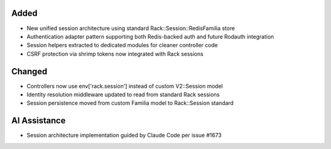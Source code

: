 Added
-----

- New unified session architecture using standard Rack::Session::RedisFamilia store
- Authentication adapter pattern supporting both Redis-backed auth and future Rodauth integration
- Session helpers extracted to dedicated modules for cleaner controller code
- CSRF protection via shrimp tokens now integrated with Rack sessions

Changed
-------

- Controllers now use env['rack.session'] instead of custom V2::Session model
- Identity resolution middleware updated to read from standard Rack sessions
- Session persistence moved from custom Familia model to Rack::Session standard

AI Assistance
-------------

- Session architecture implementation guided by Claude Code per issue #1673
